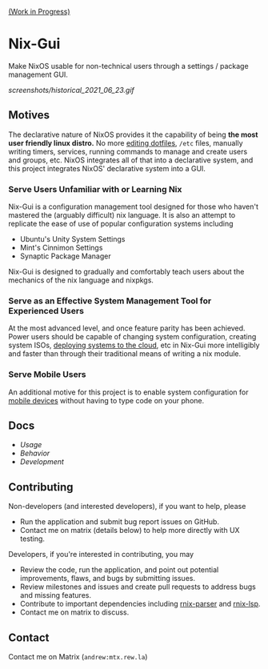 [[https://github.com/lapp0/nix-gui/milestones?direction=asc&sort=due_date&state=open][(Work in Progress)]]

* Nix-Gui
Make NixOS usable for non-technical users through a settings / package management GUI.

[[screenshots/historical_2021_06_23.gif]]


** Motives
The declarative nature of NixOS provides it the capability of being *the most user friendly linux distro.* No more [[https://github.com/nix-community/home-manager][editing dotfiles]], =/etc= files, manually writing timers, services, running commands to manage and create users and groups, etc. NixOS integrates all of that into a declarative system, and this project integrates NixOS' declarative system into a GUI.

*** Serve Users Unfamiliar with or Learning Nix
Nix-Gui is a configuration management tool designed for those who haven't mastered the (arguably difficult) nix language. It is also an attempt to replicate the ease of use of popular configuration systems including
- Ubuntu's Unity System Settings
- Mint's Cinnimon Settings
- Synaptic Package Manager

Nix-Gui is designed to gradually and comfortably teach users about the mechanics of the nix language and nixpkgs.

*** Serve as an Effective System Management Tool for Experienced Users
At the most advanced level, and once feature parity has been achieved. Power users should be capable of changing system configuration, creating system ISOs, [[https://github.com/NixOS/nixops][deploying systems to the cloud]], etc in Nix-Gui more intelligibly and faster than through their traditional means of writing a nix module.

*** Serve Mobile Users
An additional motive for this project is to enable system configuration for [[https://mobile.nixos.org/][mobile devices]] without having to type code on your phone.

** Docs
- [[docs/usage.org][Usage]]
- [[docs/behavior.org][Behavior]]
- [[docs/development.org][Development]]

** Contributing
Non-developers (and interested developers), if you want to help, please
- Run the application and submit bug report issues on GitHub.
- Contact me on matrix (details below) to help more directly with UX testing.

Developers, if you're interested in contributing, you may
- Review the code, run the application, and point out potential improvements, flaws, and bugs by submitting issues.
- Review milestones and issues and create pull requests to address bugs and missing features.
- Contribute to important dependencies including [[https://github.com/nix-community/rnix-parser/][rnix-parser]] and [[https://github.com/nix-community/rnix-lsp][rnix-lsp]].
- Contact me on matrix to discuss.

** Contact
Contact me on Matrix (=andrew:mtx.rew.la=)
